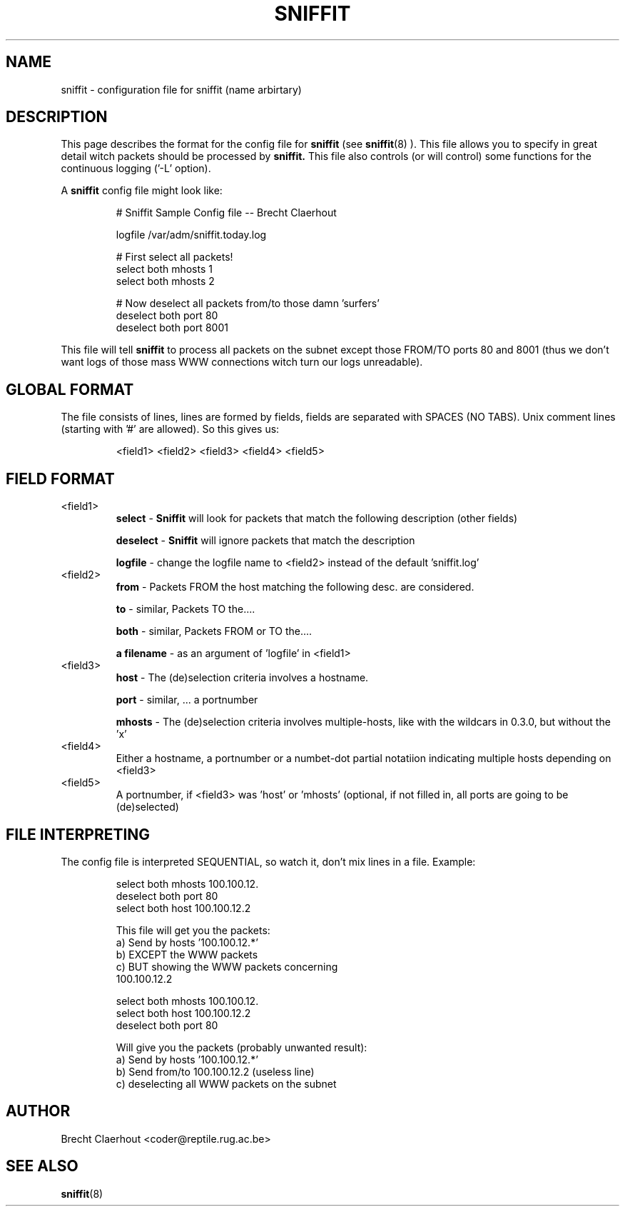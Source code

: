 .\" sniffit config file man page - Brecht Claerhout 
.\"
.TH SNIFFIT 5
.SH NAME
sniffit \- configuration file for sniffit (name arbirtary)

.SH DESCRIPTION
This page describes the format for the config file for 
.B sniffit 
(see
.BR sniffit (8)
). This file allows you to specify in great detail witch packets should 
be processed by 
.B sniffit.  
This file also controls (or will control) some functions for the 
continuous logging ('-L' option).
.LP
A 
.B sniffit 
config file might look like:
.IP
.nf
# Sniffit Sample Config file -- Brecht Claerhout

logfile /var/adm/sniffit.today.log

# First select all packets!
select both mhosts 1
select both mhosts 2

# Now deselect all packets from/to those damn 'surfers'
deselect both port 80             
deselect both port 8001             
.fi
.LP
This file will tell 
.B sniffit 
to process all packets on the subnet except those FROM/TO ports 80 and 
8001 (thus we don't want logs of those mass WWW connections witch turn 
our logs unreadable).

.SH "GLOBAL FORMAT"
The file consists of lines, lines are formed by fields, fields are 
separated with SPACES (NO TABS). 
Unix comment lines (starting with '#' are allowed).
So this gives us:
.IP 
<field1> <field2> <field3> <field4> <field5>

.SH "FIELD FORMAT"
.IP "<field1>"
.B select
- 
.B Sniffit 
will look for packets that match the following description 
(other fields)
.IP
.B deselect
- 
.B Sniffit 
will ignore packets that match the description
.IP
.B logfile
- change the logfile name to <field2> instead of the default 'sniffit.log'

.IP "<field2>"
.B from
- Packets FROM the host matching the following desc. are considered.
.IP
.B to
- similar, Packets TO the....
.IP 
.B both
- similar, Packets FROM or TO the....                      
.IP
.B "a filename"
- as an argument of 'logfile' in <field1>      

.IP "<field3>"
.B host
- The (de)selection criteria involves a hostname.
.IP
.B port
- similar, ... a portnumber
.IP
.B mhosts
- The (de)selection criteria involves multiple-hosts, like with the 
wildcars in 0.3.0, but without the 'x'

.IP "<field4>"
Either a hostname, a portnumber or a numbet-dot partial notatiion 
indicating multiple hosts depending on <field3>

.IP "<field5>"
A portnumber, if <field3> was 'host' or 'mhosts' (optional, if not filled 
in, all ports are going to be (de)selected)

.SH "FILE INTERPRETING"
The config file is interpreted SEQUENTIAL, so watch it, don't mix lines 
in a file. Example:
.IP
.nf
      select both mhosts 100.100.12.
      deselect both port 80
      select both host 100.100.12.2

This file will get you the packets:
      a) Send by hosts '100.100.12.*'
      b) EXCEPT the WWW packets
      c) BUT showing the WWW packets concerning 
         100.100.12.2
.fi
.IP
.nf
      select both mhosts 100.100.12.
      select both host 100.100.12.2
      deselect both port 80      

Will give you the packets (probably unwanted result):
      a) Send by hosts '100.100.12.*'
      b) Send from/to 100.100.12.2 (useless line)
      c) deselecting all WWW packets on the subnet     
.ni

.SH AUTHOR
Brecht Claerhout <coder@reptile.rug.ac.be>

.SH "SEE ALSO"
.BR sniffit (8)

